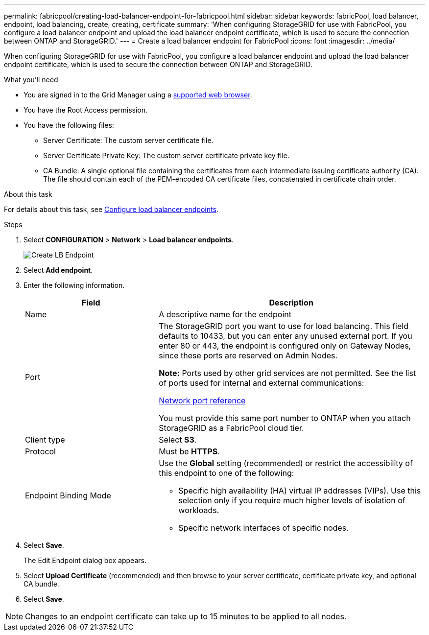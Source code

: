 ---
permalink: fabricpool/creating-load-balancer-endpoint-for-fabricpool.html
sidebar: sidebar
keywords: fabricPool, load balancer, endpoint, load balancing, create, creating, certificate
summary: 'When configuring StorageGRID for use with FabricPool, you configure a load balancer endpoint and upload the load balancer endpoint certificate, which is used to secure the connection between ONTAP and StorageGRID.'
---
= Create a load balancer endpoint for FabricPool
:icons: font
:imagesdir: ../media/

[.lead]
When configuring StorageGRID for use with FabricPool, you configure a load balancer endpoint and upload the load balancer endpoint certificate, which is used to secure the connection between ONTAP and StorageGRID.

.What you'll need
* You are signed in to the Grid Manager using a xref:../admin/web-browser-requirements.adoc[supported web browser].
* You have the Root Access permission.
* You have the following files:
 ** Server Certificate: The custom server certificate file.
 ** Server Certificate Private Key: The custom server certificate private key file.
 ** CA Bundle: A single optional file containing the certificates from each intermediate issuing certificate authority (CA). The file should contain each of the PEM-encoded CA certificate files, concatenated in certificate chain order.

.About this task
For details about this task, see xref:../admin/configuring-load-balancer-endpoints.adoc[Configure load balancer endpoints].

.Steps
. Select *CONFIGURATION* > *Network* > *Load balancer endpoints*.
+
image::../media/load_balancer_endpoint_create_http.png[Create LB Endpoint]

. Select *Add endpoint*.
. Enter the following information.
+
[cols="1a,2a" options="header"]
|===
| Field| Description
a|
Name
a|
A descriptive name for the endpoint
a|
Port
a|
The StorageGRID port you want to use for load balancing. This field defaults to 10433, but you can enter any unused external port. If you enter 80 or 443, the endpoint is configured only on Gateway Nodes, since these ports are reserved on Admin Nodes.

*Note:* Ports used by other grid services are not permitted. See the list of ports used for internal and external communications:

xref:../network/network-port-reference.adoc[Network port reference]

You must provide this same port number to ONTAP when you attach StorageGRID as a FabricPool cloud tier.
a|
Client type
a|
Select *S3*.
a|
Protocol
a|
Must be *HTTPS*.
a|
Endpoint Binding Mode
a|
Use the *Global* setting (recommended) or restrict the accessibility of this endpoint to one of the following:

 ** Specific high availability (HA) virtual IP addresses (VIPs). Use this selection only if you require much higher levels of isolation of workloads.
 ** Specific network interfaces of specific nodes.

+
|===

. Select *Save*.
+
The Edit Endpoint dialog box appears.

. Select *Upload Certificate* (recommended) and then browse to your server certificate, certificate private key, and optional CA bundle.

. Select *Save*.

NOTE: Changes to an endpoint certificate can take up to 15 minutes to be applied to all nodes.